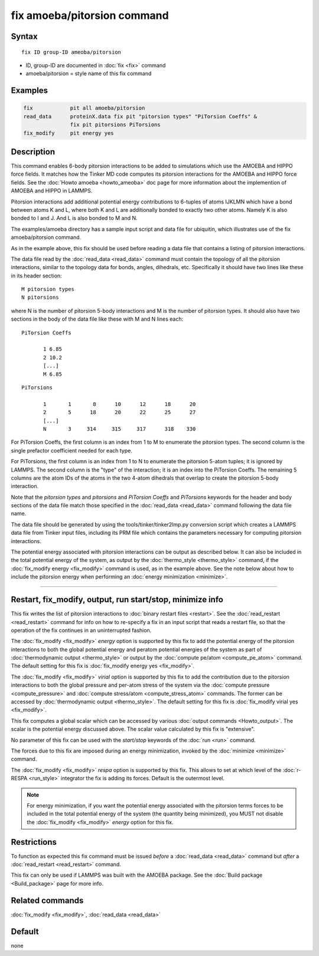 .. index:: fix amoeba/pitorsion

fix amoeba/pitorsion command
============================

Syntax
""""""

.. parsed-literal::

   fix ID group-ID ameoba/pitorsion

* ID, group-ID are documented in :doc:`fix <fix>` command
* amoeba/pitorsion = style name of this fix command

Examples
""""""""

.. code-block:: LAMMPS

   fix            pit all amoeba/pitorsion
   read_data      proteinX.data fix pit "pitorsion types" "PiTorsion Coeffs" &
                  fix pit pitorsions PiTorsions
   fix_modify     pit energy yes

Description
"""""""""""

This command enables 6-body pitorsion interactions to be added to
simulations which use the AMOEBA and HIPPO force fields.  It matches
how the Tinker MD code computes its pitorsion interactions for the
AMOEBA and HIPPO force fields.  See the :doc:`Howto amoeba
<howto_ameoba>` doc page for more information about the implemention
of AMOEBA and HIPPO in LAMMPS.

Pitorsion interactions add additional potential energy contributions
to 6-tuples of atoms IJKLMN which have a bond between atoms K and L,
where both K and L are additionally bonded to exactly two other atoms.
Namely K is also bonded to I and J.  And L is also bonded to M and N.

The examples/amoeba directory has a sample input script and data file
for ubiquitin, which illustrates use of the fix amoeba/pitorsion
command.

As in the example above, this fix should be used before reading a data
file that contains a listing of pitorsion interactions.

The data file read by the :doc:`read_data <read_data>` command must
contain the topology of all the pitorsion interactions, similar to the
topology data for bonds, angles, dihedrals, etc.  Specifically it
should have two lines like these in its header section:

.. parsed-literal::

   M pitorsion types
   N pitorsions

where N is the number of pitorsion 5-body interactions and M is the
number of pitorsion types.  It should also have two sections in the body
of the data file like these with M and N lines each:

.. parsed-literal::

   PiTorsion Coeffs

          1 6.85
          2 10.2
          [...]
          M 6.85

.. parsed-literal::

   PiTorsions

          1       1       8      10      12      18      20
          2       5      18      20      22      25      27
          [...]
          N       3     314     315     317      318    330

For PiTorsion Coeffs, the first column is an index from 1 to M to
enumerate the pitorsion types.  The second column is the single
prefactor coefficient needed for each type.

For PiTorsions, the first column is an index from 1 to N to enumerate
the pitorsion 5-atom tuples; it is ignored by LAMMPS.  The second
column is the "type" of the interaction; it is an index into the
PiTorsion Coeffs.  The remaining 5 columns are the atom IDs of the
atoms in the two 4-atom dihedrals that overlap to create the pitorsion
5-body interaction.

Note that the *pitorsion types* and *pitorsions* and *PiTorsion
Coeffs* and *PiTorsions* keywords for the header and body sections of
the data file match those specified in the :doc:`read_data
<read_data>` command following the data file name.

The data file should be generated by using the
tools/tinker/tinker2lmp.py conversion script which creates a LAMMPS
data file from Tinker input files, including its PRM file which
contains the parameters necessary for computing pitorsion
interactions.

The potential energy associated with pitorsion interactions can be
output as described below.  It can also be included in the total
potential energy of the system, as output by the :doc:`thermo_style
<thermo_style>` command, if the :doc:`fix_modify energy <fix_modify>`
command is used, as in the example above.  See the note below about
how to include the pitorsion energy when performing an :doc:`energy
minimization <minimize>`.

----------

Restart, fix_modify, output, run start/stop, minimize info
"""""""""""""""""""""""""""""""""""""""""""""""""""""""""""

This fix writes the list of pitorsion interactions to :doc:`binary
restart files <restart>`.  See the :doc:`read_restart <read_restart>`
command for info on how to re-specify a fix in an input script that
reads a restart file, so that the operation of the fix continues in an
uninterrupted fashion.

The :doc:`fix_modify <fix_modify>` *energy* option is supported by
this fix to add the potential energy of the pitorsion interactions to
both the global potential energy and peratom potential energies of the
system as part of :doc:`thermodynamic output <thermo_style>` or output
by the :doc:`compute pe/atom <compute_pe_atom>` command.  The default
setting for this fix is :doc:`fix_modify energy yes <fix_modify>`.

The :doc:`fix_modify <fix_modify>` *virial* option is supported by
this fix to add the contribution due to the pitorsion interactions to
both the global pressure and per-atom stress of the system via the
:doc:`compute pressure <compute_pressure>` and :doc:`compute
stress/atom <compute_stress_atom>` commands.  The former can be
accessed by :doc:`thermodynamic output <thermo_style>`.  The default
setting for this fix is :doc:`fix_modify virial yes <fix_modify>`.

This fix computes a global scalar which can be accessed by various
:doc:`output commands <Howto_output>`.  The scalar is the potential
energy discussed above.  The scalar value calculated by this fix is
"extensive".

No parameter of this fix can be used with the *start/stop* keywords of
the :doc:`run <run>` command.

The forces due to this fix are imposed during an energy minimization,
invoked by the :doc:`minimize <minimize>` command.

The :doc:`fix_modify <fix_modify>` *respa* option is supported by this
fix. This allows to set at which level of the :doc:`r-RESPA
<run_style>` integrator the fix is adding its forces. Default is the
outermost level.

.. note::

   For energy minimization, if you want the potential energy
   associated with the pitorsion terms forces to be included in the
   total potential energy of the system (the quantity being
   minimized), you MUST not disable the :doc:`fix_modify <fix_modify>`
   *energy* option for this fix.

Restrictions
""""""""""""

To function as expected this fix command must be issued *before* a
:doc:`read_data <read_data>` command but *after* a :doc:`read_restart
<read_restart>` command.

This fix can only be used if LAMMPS was built with the AMOEBA package.
See the :doc:`Build package <Build_package>` page for more info.

Related commands
""""""""""""""""

:doc:`fix_modify <fix_modify>`, :doc:`read_data <read_data>`

Default
"""""""

none
